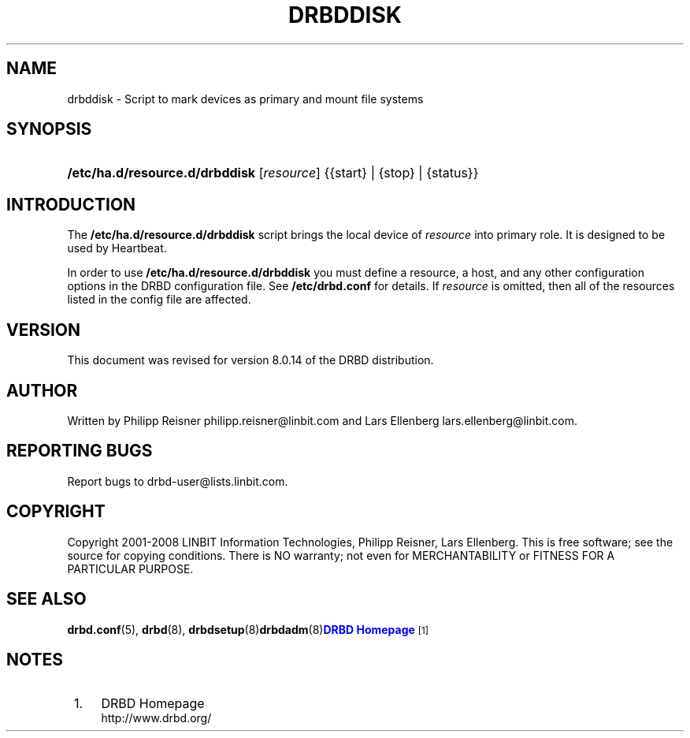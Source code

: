 '\" t
.\"     Title: drbddisk
.\"    Author: [see the "Author" section]
.\" Generator: DocBook XSL Stylesheets v1.75.2 <http://docbook.sf.net/>
.\"      Date: 15 Oct 2008
.\"    Manual: System Administration
.\"    Source: DRBD 8.3.2
.\"  Language: English
.\"
.TH "DRBDDISK" "8" "15 Oct 2008" "DRBD 8.3.2" "System Administration"
.\" -----------------------------------------------------------------
.\" * Define some portability stuff
.\" -----------------------------------------------------------------
.\" ~~~~~~~~~~~~~~~~~~~~~~~~~~~~~~~~~~~~~~~~~~~~~~~~~~~~~~~~~~~~~~~~~
.\" http://bugs.debian.org/507673
.\" http://lists.gnu.org/archive/html/groff/2009-02/msg00013.html
.\" ~~~~~~~~~~~~~~~~~~~~~~~~~~~~~~~~~~~~~~~~~~~~~~~~~~~~~~~~~~~~~~~~~
.ie \n(.g .ds Aq \(aq
.el       .ds Aq '
.\" -----------------------------------------------------------------
.\" * set default formatting
.\" -----------------------------------------------------------------
.\" disable hyphenation
.nh
.\" disable justification (adjust text to left margin only)
.ad l
.\" -----------------------------------------------------------------
.\" * MAIN CONTENT STARTS HERE *
.\" -----------------------------------------------------------------
.SH "NAME"
drbddisk \- Script to mark devices as primary and mount file systems
.SH "SYNOPSIS"
.HP \w'\fB/etc/ha\&.d/resource\&.d/drbddisk\fR\ 'u
\fB/etc/ha\&.d/resource\&.d/drbddisk\fR [\fIresource\fR] {{start}\ |\ {stop}\ |\ {status}}
.SH "INTRODUCTION"
.PP
The
\fB/etc/ha\&.d/resource\&.d/drbddisk\fR
script brings the local device of
\fIresource\fR
into primary role\&. It is designed to be used by Heartbeat\&.
.PP
In order to use
\fB/etc/ha\&.d/resource\&.d/drbddisk\fR
you must define a resource, a host, and any other configuration options in the DRBD configuration file\&. See
\fB/etc/drbd\&.conf\fR
for details\&. If
\fIresource\fR
is omitted, then all of the resources listed in the config file are affected\&.
.SH "VERSION"
.sp
This document was revised for version 8\&.0\&.14 of the DRBD distribution\&.
.SH "AUTHOR"
.sp
Written by Philipp Reisner philipp\&.reisner@linbit\&.com and Lars Ellenberg lars\&.ellenberg@linbit\&.com\&.
.SH "REPORTING BUGS"
.sp
Report bugs to drbd\-user@lists\&.linbit\&.com\&.
.SH "COPYRIGHT"
.sp
Copyright 2001\-2008 LINBIT Information Technologies, Philipp Reisner, Lars Ellenberg\&. This is free software; see the source for copying conditions\&. There is NO warranty; not even for MERCHANTABILITY or FITNESS FOR A PARTICULAR PURPOSE\&.
.SH "SEE ALSO"
.PP
\fBdrbd.conf\fR(5),
\fBdrbd\fR(8),
\fBdrbdsetup\fR(8)\fBdrbdadm\fR(8)\m[blue]\fBDRBD Homepage\fR\m[]\&\s-2\u[1]\d\s+2
.SH "NOTES"
.IP " 1." 4
DRBD Homepage
.RS 4
\%http://www.drbd.org/
.RE
